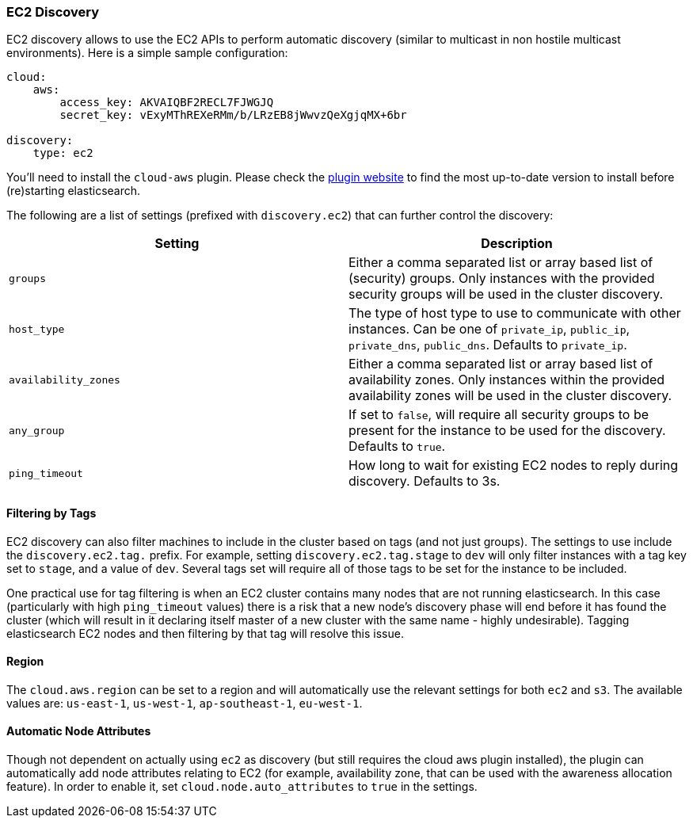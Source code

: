 [[modules-discovery-ec2]]
=== EC2 Discovery

EC2 discovery allows to use the EC2 APIs to perform automatic discovery
(similar to multicast in non hostile multicast environments). Here is a
simple sample configuration:

[source,js]
--------------------------------------------------
cloud:
    aws:
        access_key: AKVAIQBF2RECL7FJWGJQ
        secret_key: vExyMThREXeRMm/b/LRzEB8jWwvzQeXgjqMX+6br

discovery:
    type: ec2
--------------------------------------------------

You'll need to install the `cloud-aws` plugin. Please check the
https://github.com/elasticsearch/elasticsearch-cloud-aws[plugin website]
to find the most up-to-date version to install before (re)starting
elasticsearch.

The following are a list of settings (prefixed with `discovery.ec2`)
that can further control the discovery:

[cols="<,<",options="header",]
|=======================================================================
|Setting |Description
|`groups` |Either a comma separated list or array based list of
(security) groups. Only instances with the provided security groups will
be used in the cluster discovery.

|`host_type` |The type of host type to use to communicate with other
instances. Can be one of `private_ip`, `public_ip`, `private_dns`,
`public_dns`. Defaults to `private_ip`.

|`availability_zones` |Either a comma separated list or array based list
of availability zones. Only instances within the provided availability
zones will be used in the cluster discovery.

|`any_group` |If set to `false`, will require all security groups to be
present for the instance to be used for the discovery. Defaults to
`true`.

|`ping_timeout` |How long to wait for existing EC2 nodes to reply during
discovery. Defaults to 3s.
|=======================================================================

[float]
==== Filtering by Tags

EC2 discovery can also filter machines to include in the cluster based
on tags (and not just groups). The settings to use include the
`discovery.ec2.tag.` prefix. For example, setting
`discovery.ec2.tag.stage` to `dev` will only filter instances with a tag
key set to `stage`, and a value of `dev`. Several tags set will require
all of those tags to be set for the instance to be included.

One practical use for tag filtering is when an EC2 cluster contains many
nodes that are not running elasticsearch. In this case (particularly
with high `ping_timeout` values) there is a risk that a new node's
discovery phase will end before it has found the cluster (which will
result in it declaring itself master of a new cluster with the same name
- highly undesirable). Tagging elasticsearch EC2 nodes and then
filtering by that tag will resolve this issue.

[float]
==== Region

The `cloud.aws.region` can be set to a region and will automatically use
the relevant settings for both `ec2` and `s3`. The available values are:
`us-east-1`, `us-west-1`, `ap-southeast-1`, `eu-west-1`.

[float]
==== Automatic Node Attributes

Though not dependent on actually using `ec2` as discovery (but still
requires the cloud aws plugin installed), the plugin can automatically
add node attributes relating to EC2 (for example, availability zone,
that can be used with the awareness allocation feature). In order to
enable it, set `cloud.node.auto_attributes` to `true` in the settings.
